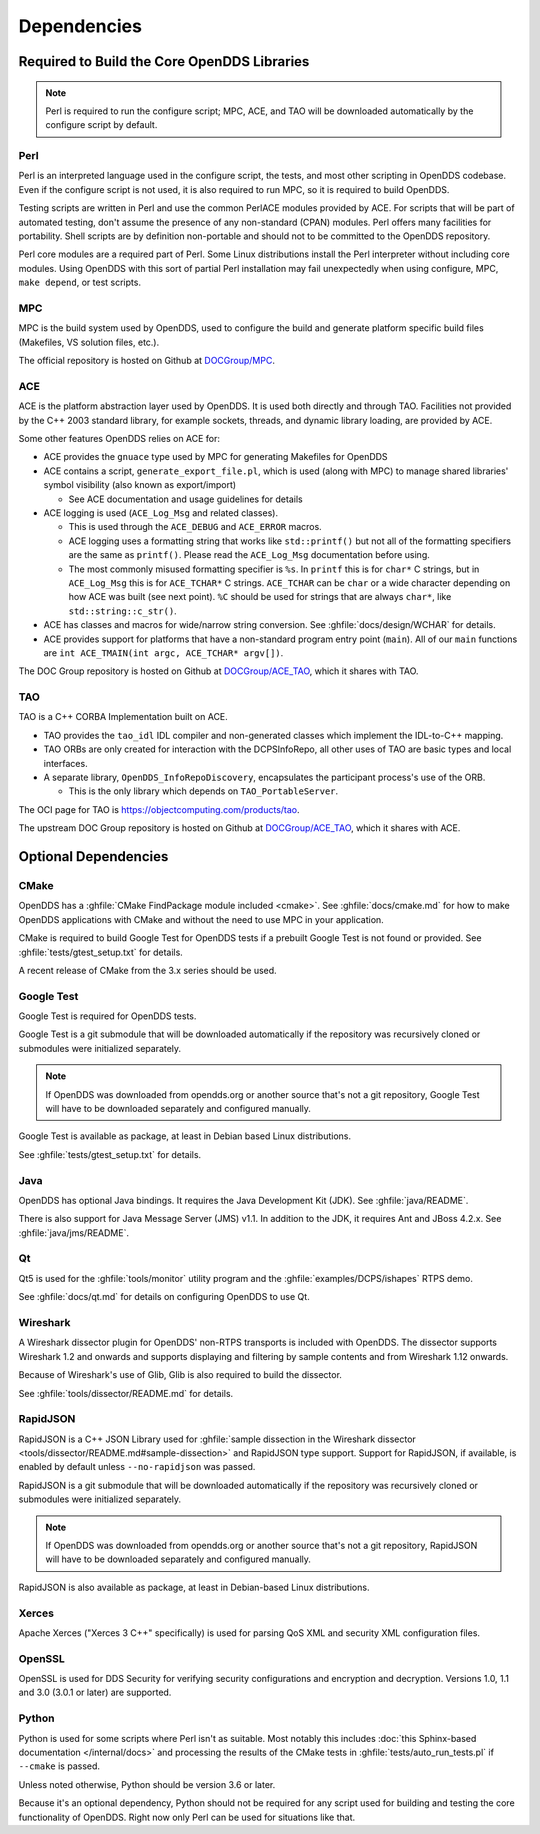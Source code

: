 ############
Dependencies
############

********************************************
Required to Build the Core OpenDDS Libraries
********************************************

.. note:: Perl is required to run the configure script; MPC, ACE, and TAO will be downloaded automatically by the configure script by default.

.. _dependencies-perl:

Perl
====

Perl is an interpreted language used in the configure script, the tests, and most other scripting in OpenDDS codebase.
Even if the configure script is not used, it is also required to run MPC, so it is required to build OpenDDS.

Testing scripts are written in Perl and use the common PerlACE modules provided by ACE.
For scripts that will be part of automated testing, don't assume the presence of any non-standard (CPAN) modules.
Perl offers many facilities for portability.
Shell scripts are by definition non-portable and should not to be committed to the OpenDDS repository.

Perl core modules are a required part of Perl.
Some Linux distributions install the Perl interpreter without including core modules.
Using OpenDDS with this sort of partial Perl installation may fail unexpectedly when using configure, MPC, ``make depend``, or test scripts.

.. _dependencies-mpc:

MPC
===

MPC is the build system used by OpenDDS, used to configure the build and generate platform specific build files (Makefiles, VS solution files, etc.).

The official repository is hosted on Github at `DOCGroup/MPC <https://github.com/DOCGroup/MPC>`__.

.. _dependencies-ace:

ACE
===

ACE is the platform abstraction layer used by OpenDDS.
It is used both directly and through TAO. Facilities not provided by the C++ 2003 standard library, for example sockets, threads, and dynamic library loading, are provided by ACE.

Some other features OpenDDS relies on ACE for:

- ACE provides the ``gnuace`` type used by MPC for generating Makefiles for OpenDDS
- ACE contains a script, ``generate_export_file.pl``, which is used (along with MPC) to manage shared libraries' symbol visibility (also known as export/import)

  - See ACE documentation and usage guidelines for details

- ACE logging is used (``ACE_Log_Msg`` and related classes).

  - This is used through the ``ACE_DEBUG`` and ``ACE_ERROR`` macros.
  - ACE logging uses a formatting string that works like ``std::printf()`` but not all of the formatting specifiers are the same as ``printf()``.
    Please read the ``ACE_Log_Msg`` documentation before using.
  - The most commonly misused formatting specifier is ``%s``.
    In ``printf`` this is for ``char*`` C strings, but in ``ACE_Log_Msg`` this is for ``ACE_TCHAR*`` C strings.
    ``ACE_TCHAR`` can be ``char`` or a wide character depending on how ACE was built (see next point).
    ``%C`` should be used for strings that are always ``char*``, like ``std::string::c_str()``.

- ACE has classes and macros for wide/narrow string conversion.
  See :ghfile:`docs/design/WCHAR` for details.
- ACE provides support for platforms that have a non-standard program entry point (``main``).
  All of our ``main`` functions are ``int ACE_TMAIN(int argc, ACE_TCHAR* argv[])``.

The DOC Group repository is hosted on Github at `DOCGroup/ACE_TAO <https://github.com/DOCGroup/ACE_TAO>`__, which it shares with TAO.

.. _dependencies-tao:

TAO
===

TAO is a C++ CORBA Implementation built on ACE.

- TAO provides the ``tao_idl`` IDL compiler and non-generated classes which implement the IDL-to-C++ mapping.
- TAO ORBs are only created for interaction with the DCPSInfoRepo, all other uses of TAO are basic types and local interfaces.
- A separate library, ``OpenDDS_InfoRepoDiscovery``, encapsulates the participant process's use of the ORB.

  - This is the only library which depends on ``TAO_PortableServer``.

The OCI page for TAO is https://objectcomputing.com/products/tao.

The upstream DOC Group repository is hosted on Github at `DOCGroup/ACE_TAO <https://github.com/DOCGroup/ACE_TAO>`__, which it shares with ACE.

*********************
Optional Dependencies
*********************

CMake
=====

OpenDDS has a :ghfile:`CMake FindPackage module included <cmake>`.
See :ghfile:`docs/cmake.md` for how to make OpenDDS applications with CMake and without the need to use MPC in your application.

CMake is required to build Google Test for OpenDDS tests if a prebuilt Google Test is not found or provided.
See :ghfile:`tests/gtest_setup.txt` for details.

A recent release of CMake from the 3.x series should be used.

Google Test
===========

Google Test is required for OpenDDS tests.

Google Test is a git submodule that will be downloaded automatically if the repository was recursively cloned or submodules were initialized separately.

.. note:: If OpenDDS was downloaded from opendds.org or another source that's not a git repository, Google Test will have to be downloaded separately and configured manually.

Google Test is available as package, at least in Debian based Linux distributions.

See :ghfile:`tests/gtest_setup.txt` for details.

Java
====

OpenDDS has optional Java bindings.
It requires the Java Development Kit (JDK).
See :ghfile:`java/README`.

There is also support for Java Message Server (JMS) v1.1.
In addition to the JDK, it requires Ant and JBoss 4.2.x. See :ghfile:`java/jms/README`.

Qt
==

Qt5 is used for the :ghfile:`tools/monitor` utility program and the :ghfile:`examples/DCPS/ishapes` RTPS demo.

See :ghfile:`docs/qt.md` for details on configuring OpenDDS to use Qt.

Wireshark
=========

A Wireshark dissector plugin for OpenDDS' non-RTPS transports is included with OpenDDS.
The dissector supports Wireshark 1.2 and onwards and supports displaying and filtering by sample contents and from Wireshark 1.12 onwards.

Because of Wireshark's use of Glib, Glib is also required to build the dissector.

See :ghfile:`tools/dissector/README.md` for details.

RapidJSON
=========

RapidJSON is a C++ JSON Library used for :ghfile:`sample dissection in the Wireshark dissector <tools/dissector/README.md#sample-dissection>` and RapidJSON type support.
Support for RapidJSON, if available, is enabled by default unless ``--no-rapidjson`` was passed.

RapidJSON is a git submodule that will be downloaded automatically if the repository was recursively cloned or submodules were initialized separately.

.. note:: If OpenDDS was downloaded from opendds.org or another source that's not a git repository, RapidJSON will have to be downloaded separately and configured manually.

RapidJSON is also available as package, at least in Debian-based Linux distributions.

Xerces
======

Apache Xerces ("Xerces 3 C++" specifically) is used for parsing QoS XML and security XML configuration files.

OpenSSL
=======

OpenSSL is used for DDS Security for verifying security configurations and encryption and decryption.
Versions 1.0, 1.1 and 3.0 (3.0.1 or later) are supported.

Python
======

Python is used for some scripts where Perl isn't as suitable.
Most notably this includes :doc:`this Sphinx-based documentation </internal/docs>` and processing the results of the CMake tests in :ghfile:`tests/auto_run_tests.pl` if ``--cmake`` is passed.

Unless noted otherwise, Python should be version 3.6 or later.

Because it's an optional dependency, Python should not be required for any script used for building and testing the core functionality of OpenDDS.
Right now only Perl can be used for situations like that.
